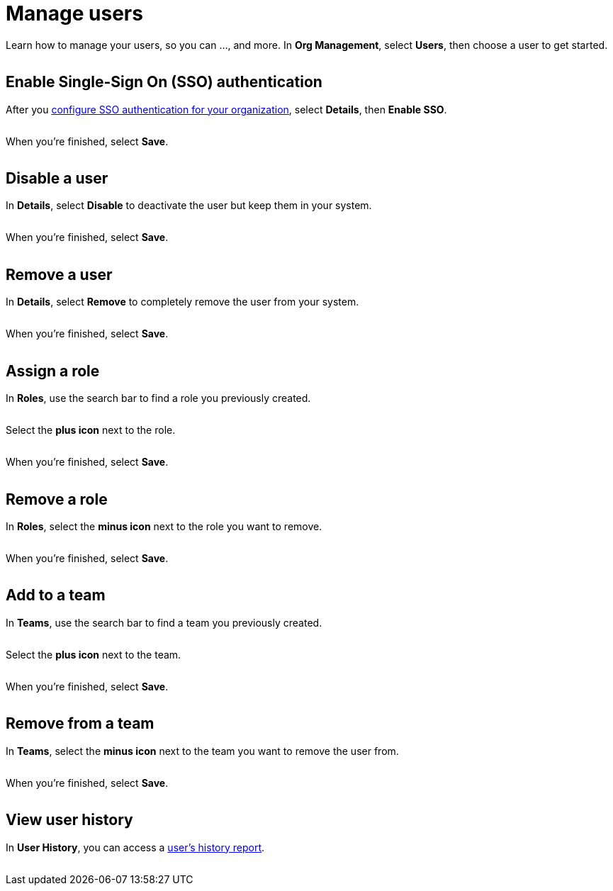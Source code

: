 = Manage users
:navtitle: Manage users

Learn how to manage your users, so you can ..., and more. In *Org Management*, select *Users*, then choose a user to get started.

image:<NEW-IMAGE>[width=,alt=""]

== Enable Single-Sign On (SSO) authentication

After you xref:sso-authentication/about-sso-authentication.adoc[configure SSO authentication for your organization], select *Details*, then *Enable SSO*.

image:<NEW-IMAGE>[width=,alt=""]

When you're finished, select *Save*.

image:<NEW-IMAGE>[width=,alt=""]

== Disable a user

In *Details*, select *Disable* to deactivate the user but keep them in your system.

image:<NEW-IMAGE>[width=,alt=""]

When you're finished, select *Save*.

image:<NEW-IMAGE>[width=,alt=""]

== Remove a user

In *Details*, select *Remove* to completely remove the user from your system.

image:<NEW-IMAGE>[width=,alt=""]

When you're finished, select *Save*.

image:<NEW-IMAGE>[width=,alt=""]

== Assign a role

In *Roles*, use the search bar to find a role you previously created.

image:<NEW-IMAGE>[width=,alt=""]

Select the *plus icon* next to the role.

image:<NEW-IMAGE>[width=,alt=""]

When you're finished, select *Save*.

image:<NEW-IMAGE>[width=,alt=""]

== Remove a role

In *Roles*, select the *minus icon* next to the role you want to remove.

image:<NEW-IMAGE>[width=,alt=""]

When you're finished, select *Save*.

image:<NEW-IMAGE>[width=,alt=""]

== Add to a team

In *Teams*, use the search bar to find a team you previously created.

image:<NEW-IMAGE>[width=,alt=""]

Select the *plus icon* next to the team.

image:<NEW-IMAGE>[width=,alt=""]

When you're finished, select *Save*.

image:<NEW-IMAGE>[width=,alt=""]

== Remove from a team

In *Teams*, select the *minus icon* next to the team you want to remove the user from.

image:<NEW-IMAGE>[width=,alt=""]

When you're finished, select *Save*.

image:<NEW-IMAGE>[width=,alt=""]

== View user history

In *User History*, you can access a xref:users/user-history-report.adoc[user's history report].

image:<NEW-IMAGE>[width=,alt=""]
